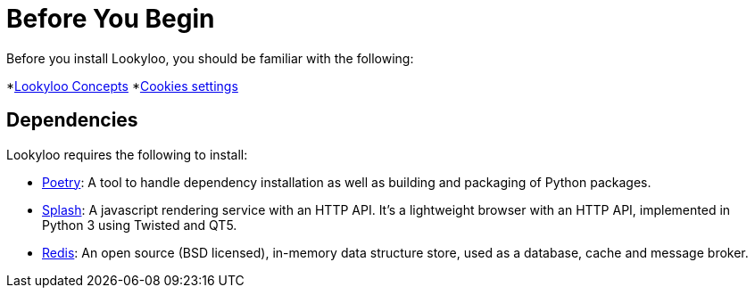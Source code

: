 [id="installation"]

= Before You Begin

Before you install Lookyloo, you should be familiar with the following:

*xref:concepts.adoc[Lookyloo Concepts]
*xref:capture-cookies.adoc[Cookies settings]


== Dependencies

Lookyloo requires the following to install:

* link:https://python-poetry.org/[Poetry]: A tool to handle dependency installation as well as building and packaging of Python packages.
* link:https://splash.readthedocs.io/en/stable/[Splash]: A javascript rendering service with an HTTP API. It's a lightweight browser with an HTTP API, implemented in Python 3 using Twisted and QT5.
* link:https://redis.io/[Redis]: An open source (BSD licensed), in-memory data structure store, used as a database, cache and message broker.



 



